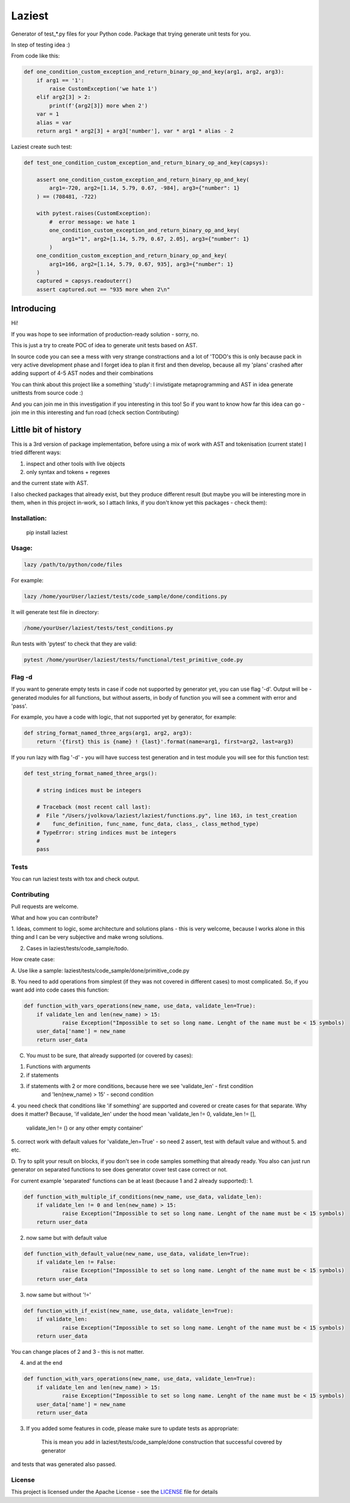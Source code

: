 Laziest
=======

Generator of test_*.py files for your Python code.
Package that trying generate unit tests for you.

In step of testing idea :)

From code like this:

.. code-block:: python

    def one_condition_custom_exception_and_return_binary_op_and_key(arg1, arg2, arg3):
        if arg1 == '1':
            raise CustomException('we hate 1')
        elif arg2[3] > 2:
            print(f'{arg2[3]} more when 2')
        var = 1
        alias = var
        return arg1 * arg2[3] + arg3['number'], var * arg1 * alias - 2


Laziest create such test:

.. code-block:: python

    def test_one_condition_custom_exception_and_return_binary_op_and_key(capsys):

        assert one_condition_custom_exception_and_return_binary_op_and_key(
            arg1=-720, arg2=[1.14, 5.79, 0.67, -984], arg3={"number": 1}
        ) == (708481, -722)

        with pytest.raises(CustomException):
            #  error message: we hate 1
            one_condition_custom_exception_and_return_binary_op_and_key(
                arg1="1", arg2=[1.14, 5.79, 0.67, 2.05], arg3={"number": 1}
            )
        one_condition_custom_exception_and_return_binary_op_and_key(
            arg1=166, arg2=[1.14, 5.79, 0.67, 935], arg3={"number": 1}
        )
        captured = capsys.readouterr()
        assert captured.out == "935 more when 2\n"



Introducing
-----------

Hi!

If you was hope to see information of production-ready solution - sorry, no.

This is just a try to create POC of idea to generate unit tests based on AST.

In source code you can see a mess with very strange constractions and a lot of 'TODO's
this is only because pack in very active development phase and I forget idea to plan it first and then develop,
because all my 'plans' crashed after adding support of 4-5 AST nodes and their combinations

You can think about this project like a something 'study':
I invistigate metaprogramming and AST in idea generate unittests from source code :)

And you can join me in this investigation if you interesting in this too!
So if you want to know how far this idea can go - join me in this interesting and fun road (check section Contributing)


Little bit of history
------------------

This is a 3rd version of package implementation, before using a mix of work with AST and tokenisation (current state)
I tried different ways:

1. inspect and other tools with live objects
2. only syntax and tokens + regexes

and the current state with AST.

I also checked packages that already exist, but they produce different result (but maybe you will be interesting
more in them, when in this project in-work, so I attach links, if you don't know yet this packages - check them):



Installation:
*************

    pip install laziest


Usage:
*************

.. code-block:: bash

    lazy /path/to/python/code/files


For example:

.. code-block:: bash

    lazy /home/yourUser/laziest/tests/code_sample/done/conditions.py


It will generate test file in directory:

.. code-block:: bash

    /home/yourUser/laziest/tests/test_conditions.py


Run tests with 'pytest' to check that they are valid:

.. code-block:: bash

    pytest /home/yourUser/laziest/tests/functional/test_primitive_code.py


Flag -d
*******

If you want to generate empty tests in case if code not supported by generator yet, you can use flag '-d'.
Output will be - generated modules for all functions, but without asserts, in body of function you will see a
comment with error and 'pass'.

For example, you have a code with logic, that not supported yet by generator, for example:

.. code-block:: python

    def string_format_named_three_args(arg1, arg2, arg3):
        return '{first} this is {name} ! {last}'.format(name=arg1, first=arg2, last=arg3)


If you run lazy with flag '-d' - you will have success test generation and in test module you will see for this function test:

.. code-block:: python

    def test_string_format_named_three_args():

        # string indices must be integers

        # Traceback (most recent call last):
        #  File "/Users/jvolkova/laziest/laziest/functions.py", line 163, in test_creation
        #    func_definition, func_name, func_data, class_, class_method_type)
        # TypeError: string indices must be integers
        #
        pass

Tests
*****

You can run laziest tests with tox and check output.



Contributing
************

Pull requests are welcome.

What and how you can contribute?

1. Ideas, comment to logic, some architecture and solutions plans - this is very welcome, because I works alone in
this thing and I can be very subjective and make wrong solutions.

2. Cases in laziest/tests/code_sample/todo.

How create case:


A. Use like a sample:
laziest/tests/code_sample/done/primitive_code.py

B. You need to add operations from simplest (if they was not covered in different cases) to most complicated.
So, if you want add into code cases this function:

.. code-block:: python

    def function_with_vars_operations(new_name, use_data, validate_len=True):
        if validate_len and len(new_name) > 15:
                raise Exception("Impossible to set so long name. Lenght of the name must be < 15 symbols)
        user_data['name'] = new_name
        return user_data

C. You must to be sure, that already supported (or covered by cases):

1. Functions with arguments
2. if statements
3. if statements with 2 or more conditions, because here we see 'validate_len' - first condition
    and 'len(new_name) > 15' - second condition
4. you need check that conditions like 'if something' are supported and covered or create cases for that separate.
Why does it matter? Because, 'if validate_len' under the hood mean 'validate_len != 0, validate_len != [],
    validate_len != () or any other empty container'
5. correct work with default values for 'validate_len=True' - so need 2 assert, test with default value and without
5. and etc.

D. Try to split your result on blocks, if you don't see in code samples something that already ready.
You also can just run generator on separated functions to see does generator cover test case correct or not.

For current example 'separated' functions can be at least (because 1 and 2 already supported):
1.

.. code-block:: python

    def function_with_multiple_if_conditions(new_name, use_data, validate_len):
        if validate_len != 0 and len(new_name) > 15:
                raise Exception("Impossible to set so long name. Lenght of the name must be < 15 symbols)
        return user_data


2. now same but with default value

.. code-block:: python

    def function_with_default_value(new_name, use_data, validate_len=True):
        if validate_len != False:
                raise Exception("Impossible to set so long name. Lenght of the name must be < 15 symbols)
        return user_data


3. now same but without '!='

.. code-block:: python

    def function_with_if_exist(new_name, use_data, validate_len=True):
        if validate_len:
                raise Exception("Impossible to set so long name. Lenght of the name must be < 15 symbols)
        return user_data

You can change places of 2 and 3 - this is not matter.

4. and at the end

.. code-block:: python

    def function_with_vars_operations(new_name, use_data, validate_len=True):
        if validate_len and len(new_name) > 15:
                raise Exception("Impossible to set so long name. Lenght of the name must be < 15 symbols)
        user_data['name'] = new_name
        return user_data

3. If you added some features in code, please make sure to update tests as appropriate:

    This is mean you add in laziest/tests/code_sample/done construction that successful covered by generator
and tests that was generated also passed.


License
*******

This project is licensed under the Apache License - see the `LICENSE`_ file for details

.. _`LICENSE`: LICENSE
